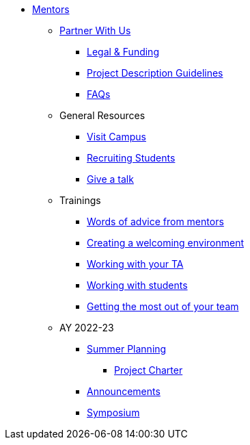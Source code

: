 * xref:introduction.adoc[Mentors]

** xref:partner.adoc[Partner With Us]
*** xref:legal.adoc[Legal & Funding]
*** xref:project_descriptions.adoc[Project Description Guidelines]
*** xref:faq.adoc[FAQs]

** General Resources
*** xref:visit.adoc[Visit Campus]
*** xref:recruiting.adoc[Recruiting Students]
*** xref:presentations.adoc[Give a talk]

** Trainings
*** xref:tips.adoc[Words of advice from mentors]
*** xref:environment.adoc[Creating a welcoming environment]
*** xref:tas.adoc[Working with your TA]
*** xref:students.adoc[Working with students]
*** xref:success.adoc[Getting the most out of your team]

** AY 2022-23
*** xref:summerplanning.adoc[Summer Planning]
**** xref:projectcharter.adoc[Project Charter]
*** xref:announcements.adoc[Announcements]
*** xref:symposium.adoc[Symposium]


